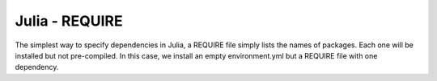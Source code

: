 Julia - REQUIRE
---------------

The simplest way to specify dependencies in Julia, a REQUIRE file simply
lists the names of packages. Each one will be installed but not pre-compiled.
In this case, we install an empty environment.yml but a REQUIRE file with one
dependency.


